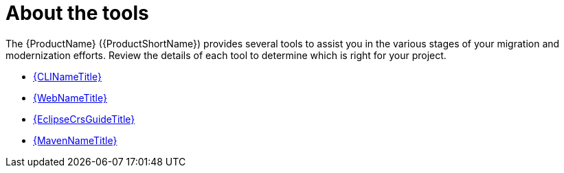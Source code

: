 // Module included in the following assemblies:
//
// * docs/cli-guide/master.adoc

[id='about-tools_{context}']
= About the tools

The {ProductName} ({ProductShortName}) provides several tools to assist you in the various stages of your migration and modernization efforts. Review the details of each tool to determine which is right for your project.

* link:{ProductDocUserGuideURL}[{CLINameTitle}]
* link:{ProductDocWebConsoleGuideURL}[{WebNameTitle}]
* link:{EclipseCrsGuideURL}[{EclipseCrsGuideTitle}]
* link:{ProductDocMavenGuideURL}[{MavenNameTitle}]

